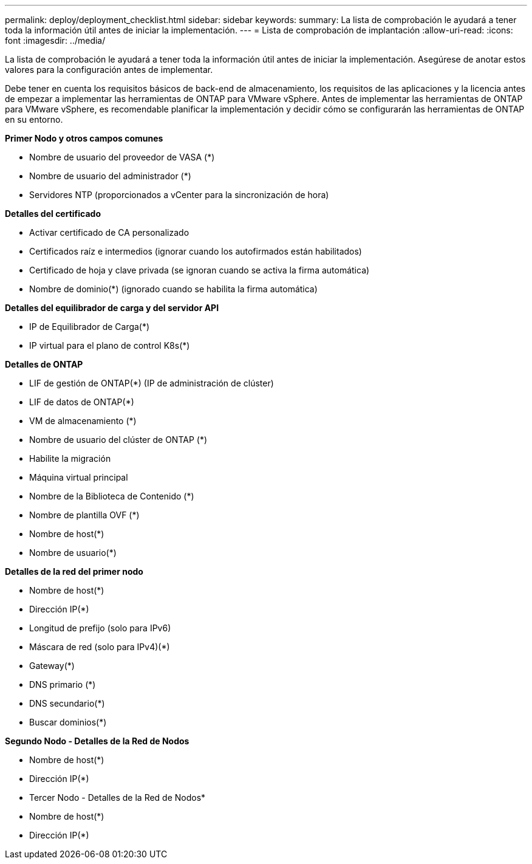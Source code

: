 ---
permalink: deploy/deployment_checklist.html 
sidebar: sidebar 
keywords:  
summary: La lista de comprobación le ayudará a tener toda la información útil antes de iniciar la implementación. 
---
= Lista de comprobación de implantación
:allow-uri-read: 
:icons: font
:imagesdir: ../media/


[role="lead"]
La lista de comprobación le ayudará a tener toda la información útil antes de iniciar la implementación. Asegúrese de anotar estos valores para la configuración antes de implementar.

Debe tener en cuenta los requisitos básicos de back-end de almacenamiento, los requisitos de las aplicaciones y la licencia antes de empezar a implementar las herramientas de ONTAP para VMware vSphere.
Antes de implementar las herramientas de ONTAP para VMware vSphere, es recomendable planificar la implementación y decidir cómo se configurarán las herramientas de ONTAP en su entorno.

*Primer Nodo y otros campos comunes*

* Nombre de usuario del proveedor de VASA (*)
* Nombre de usuario del administrador (*)
* Servidores NTP (proporcionados a vCenter para la sincronización de hora)


*Detalles del certificado*

* Activar certificado de CA personalizado
* Certificados raíz e intermedios (ignorar cuando los autofirmados están habilitados)
* Certificado de hoja y clave privada (se ignoran cuando se activa la firma automática)
* Nombre de dominio(*) (ignorado cuando se habilita la firma automática)


*Detalles del equilibrador de carga y del servidor API*

* IP de Equilibrador de Carga(*)
* IP virtual para el plano de control K8s(*)


*Detalles de ONTAP*

* LIF de gestión de ONTAP(*) (IP de administración de clúster)
* LIF de datos de ONTAP(*)
* VM de almacenamiento (*)
* Nombre de usuario del clúster de ONTAP (*)
* Habilite la migración
* Máquina virtual principal
* Nombre de la Biblioteca de Contenido (*)
* Nombre de plantilla OVF (*)
* Nombre de host(*)
* Nombre de usuario(*)


*Detalles de la red del primer nodo*

* Nombre de host(*)
* Dirección IP(*)
* Longitud de prefijo (solo para IPv6)
* Máscara de red (solo para IPv4)(*)
* Gateway(*)
* DNS primario (*)
* DNS secundario(*)
* Buscar dominios(*)


*Segundo Nodo - Detalles de la Red de Nodos*

* Nombre de host(*)
* Dirección IP(*)


* Tercer Nodo - Detalles de la Red de Nodos*

* Nombre de host(*)
* Dirección IP(*)

